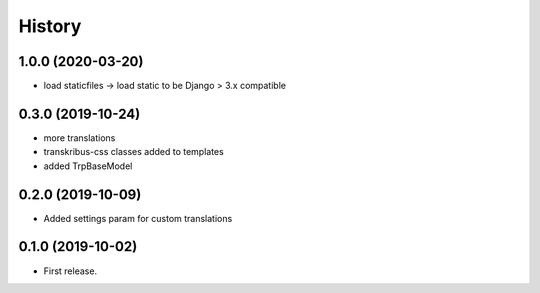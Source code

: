 .. :changelog:

History
-------

1.0.0 (2020-03-20)
++++++++++++++++++

* load staticfiles -> load static to be Django > 3.x compatible

0.3.0 (2019-10-24)
++++++++++++++++++

* more translations
* transkribus-css classes added to templates
* added TrpBaseModel

0.2.0 (2019-10-09)
++++++++++++++++++

* Added settings param for custom translations

0.1.0 (2019-10-02)
++++++++++++++++++

* First release.
